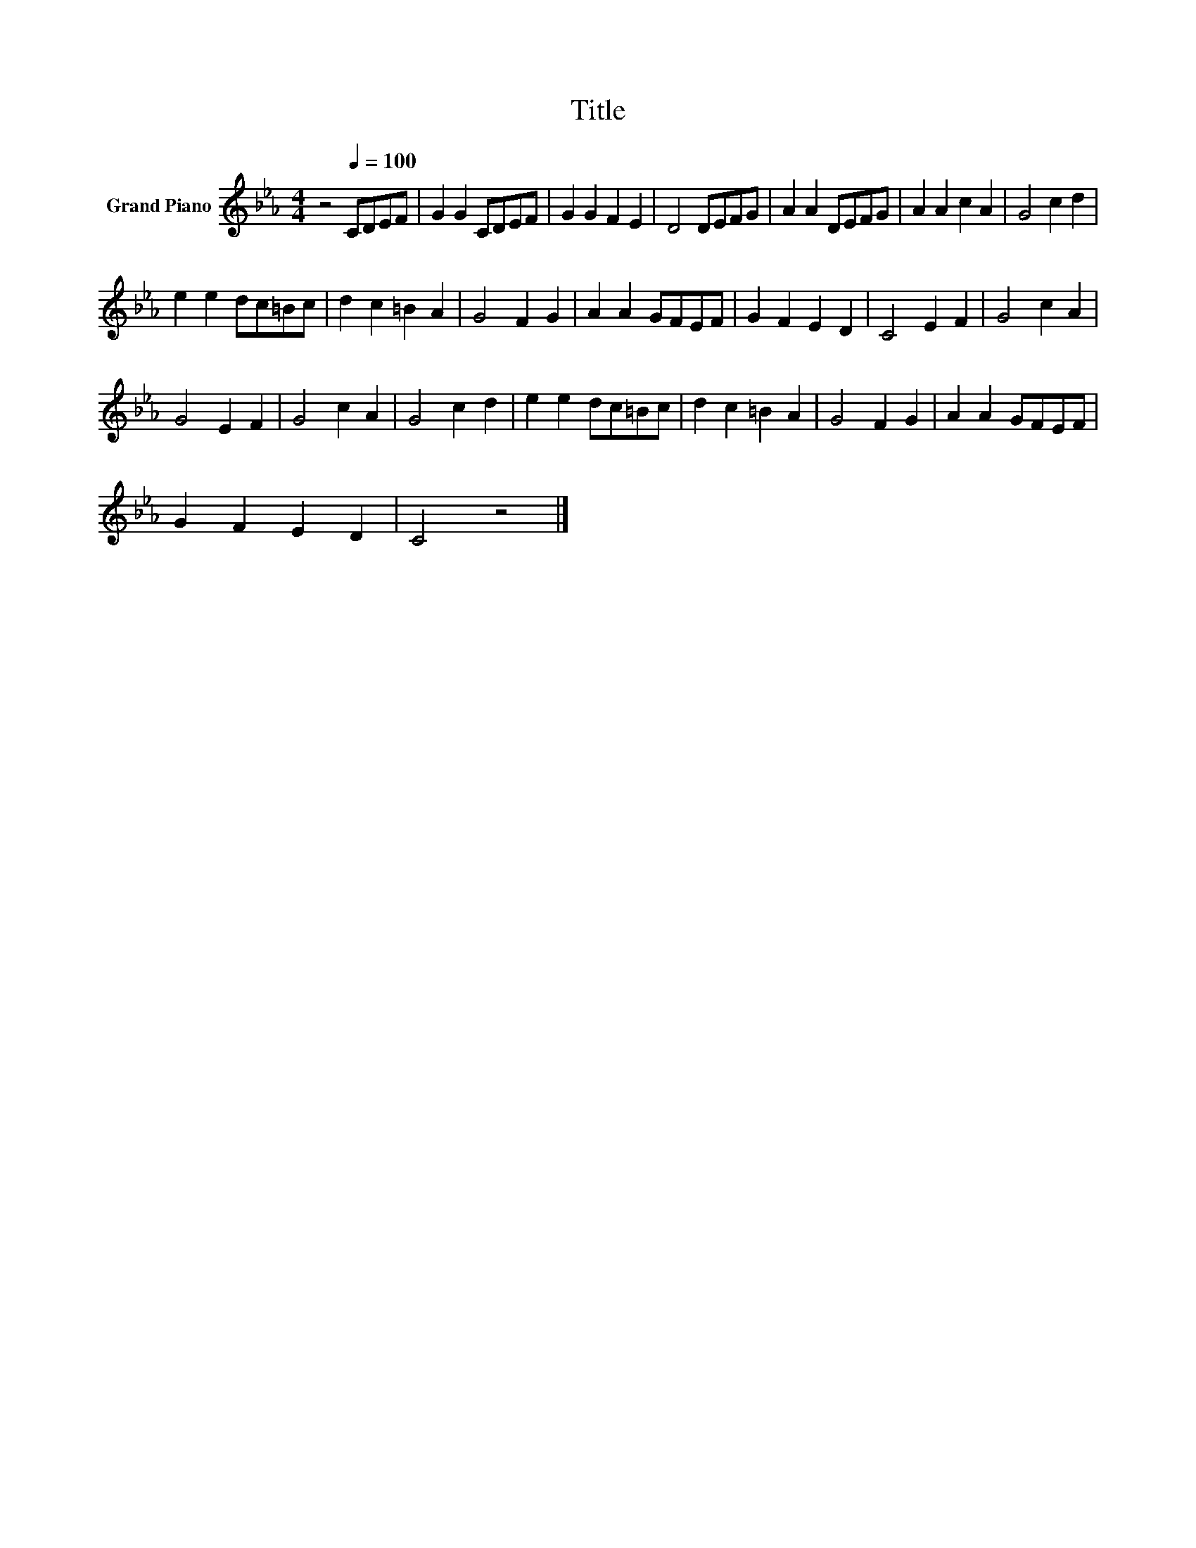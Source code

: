 X:1
T:Title
L:1/8
M:4/4
K:Eb
V:1 treble nm="Grand Piano"
V:1
 z4[Q:1/4=100] CDEF | G2 G2 CDEF | G2 G2 F2 E2 | D4 DEFG | A2 A2 DEFG | A2 A2 c2 A2 | G4 c2 d2 | %7
 e2 e2 dc=Bc | d2 c2 =B2 A2 | G4 F2 G2 | A2 A2 GFEF | G2 F2 E2 D2 | C4 E2 F2 | G4 c2 A2 | %14
 G4 E2 F2 | G4 c2 A2 | G4 c2 d2 | e2 e2 dc=Bc | d2 c2 =B2 A2 | G4 F2 G2 | A2 A2 GFEF | %21
 G2 F2 E2 D2 | C4 z4 |] %23

